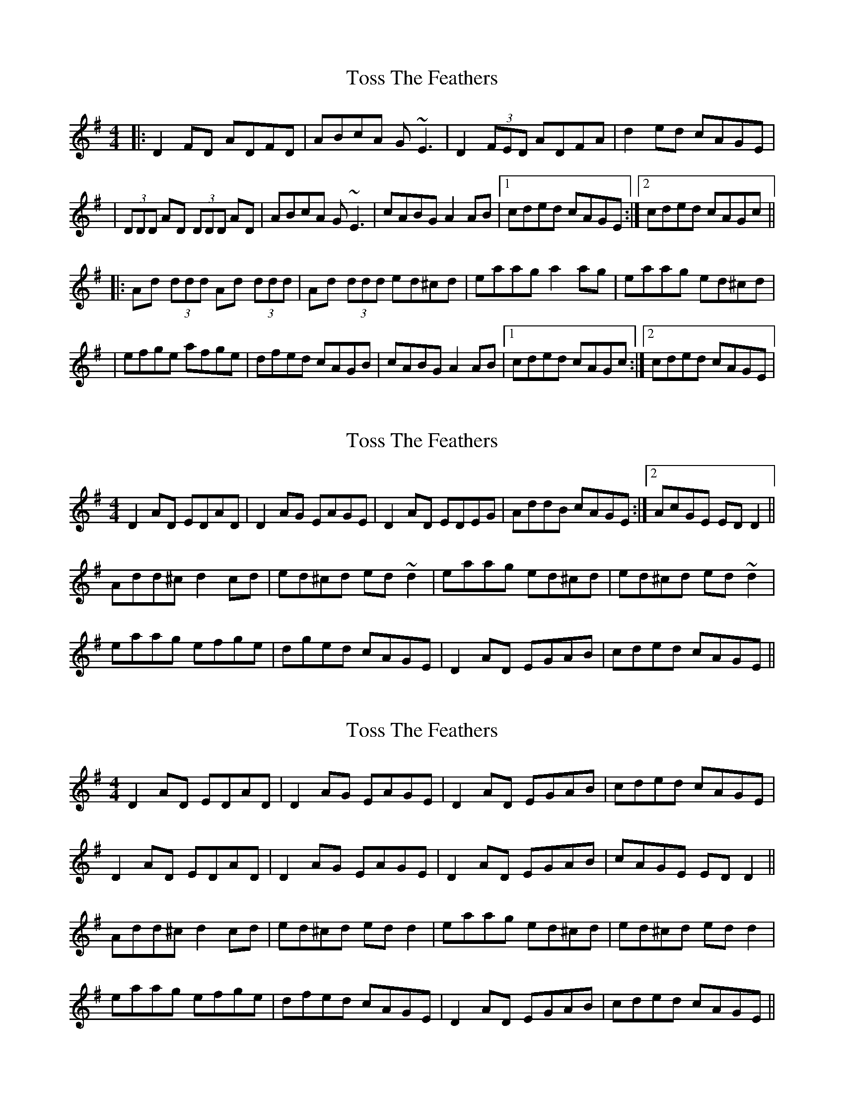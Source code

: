 X: 1
T: Toss The Feathers
Z: Will Harmon
S: https://thesession.org/tunes/138#setting138
R: reel
M: 4/4
L: 1/8
K: Dmix
|:D2 FD ADFD|ABcA G~E3|D2 (3FED ADFA|d2 ed cAGE|
|(3DDD AD (3DDD AD|ABcA G~E3|cABG A2 AB|1 cded cAGE:|2 cded cAGc||
|:Ad (3ddd Ad (3ddd|Ad (3ddd ed^cd|eaag a2 ag|eaag ed^cd|
|efge afge|dfed cAGB|cABG A2 AB|1 cded cAGc:|2 cded cAGE|
X: 2
T: Toss The Feathers
Z: Dr. Dow
S: https://thesession.org/tunes/138#setting12754
R: reel
M: 4/4
L: 1/8
K: Dmix
D2AD EDAD|D2AG EAGE|D2AD EDEG| AddB cAGE:|2 AcGE EDD2||Add^c d2cd|ed^cd ed~d2|eaag ed^cd|ed^cd ed~d2|eaag efge|dged cAGE|D2AD EGAB|cded cAGE||
X: 3
T: Toss The Feathers
Z: slainte
S: https://thesession.org/tunes/138#setting12755
R: reel
M: 4/4
L: 1/8
K: Dmix
D2AD EDAD|D2AG EAGE|D2AD EGAB|cded cAGE|D2AD EDAD|D2AG EAGE|D2AD EGAB|cAGE EDD2||Add^c d2cd|ed^cd edd2|eaag ed^cd|ed^cd edd2|eaag efge|dfed cAGE|D2AD EGAB|cded cAGE||
X: 4
T: Toss The Feathers
Z: 52Paddy
S: https://thesession.org/tunes/138#setting12756
R: reel
M: 4/4
L: 1/8
K: Dmix
|D2 AD EDAD|D2 AG EAGE|D2 AD EDEG|AddB cAGE||D2 AD EDAD|D2 AG EAGE|D2 AD EDEG|cAGE ED D2||Add^c d2 cd|ed^cd ed d2|eaag ed^cd|ed^cd ed d2||eaag efge|dged cAGE|D2 AD EDEG|AddB cAGE|
X: 5
T: Toss The Feathers
Z: ceolachan
S: https://thesession.org/tunes/138#setting12757
R: reel
M: 4/4
L: 1/8
K: Dmix
|: D2 ED ADED | ABcA GEDE | D2 ED ADED | AddB cAGED2 DA D2 ED | ABcA GE E2 | cABG A2 AB |1 cded cAGE :|Ad d2 ad d2 | Ad d2 ed^cd | eaag a2 ge | a2 ag agedefge a2 fg | efed dcAB | cABG A2 AB |1 cded cAGB :|
X: 6
T: Toss The Feathers
Z: Manu Novo
S: https://thesession.org/tunes/138#setting12758
R: reel
M: 4/4
L: 1/8
K: Dmix
D2 (3FED AD (3FED|ABcA GE~E2|D2 (3FED ADFA|dfed cAGE|D2 (3FED AD (3FED|ABcA GE~E2|cABG A2B^c|dfed cAGE:||:Ad~d2 Ad~d2|Ad^cd edcd|eaag ~a3g|eaag ed^cd|efge afge|dfed cAAB|cABG A2B^c|dfed cAGE:|
X: 7
T: Toss The Feathers
Z: Bryce
S: https://thesession.org/tunes/138#setting21755
R: reel
M: 4/4
L: 1/8
K: Dmix
|: "D"D2 ED ADED | "D"AB=cA "C"GEcE | "D"D2 F/E/D ADFA | "G"AddB "C"=cAGE |
"D"D2 FD AD FD | "D"AB=cA "C"GE E2 | "C"=cABG "Am"A2 AB |[1 "D"d2ed "C"=cAGE :|[2 "D"d2ed "C"=cAGB |
|:"D"Ad dc d2 cd | "D"edcd ed^cd | "A"eaag a3 g | "A"eaag edcd |
"A"efge afge | "D"dfed =cAAB | "C"=cABG "Am"A2 AB |[1 "D"cded "C"cAGB :|[2 "D"cded "C"cAGE |
X: 8
T: Toss The Feathers
Z: ceolachan
S: https://thesession.org/tunes/138#setting22298
R: reel
M: 4/4
L: 1/8
K: Dmix
|: D2 AD D2 AD | D2 AG EGGE | D2 AD D/E/D EG |[1 AddB cAGE :|[2 Addd cAGc ||
Add^c d4 | edcd edd/d/d | eaag edcd | edcd edd/d/d |
eaag ef g/f/e | d2 ed cAGE | D2 F/E/D EGAB | cded cAGE |]
X: 9
T: Toss The Feathers
Z: JACKB
S: https://thesession.org/tunes/138#setting23380
R: reel
M: 4/4
L: 1/8
K: Dmix
D2 D2 AD D2|ABcA GE E2|D2 D2 AD D2|defd cAGE|
D2 D2 AD D2|ABcA GE E2|cABG A2 (3ABc|1d2 ed cAGE:|2d2 ed cAGc||
|:Ad d2 Ad d2|Ad d2 ed^cd|eaag a3g|eaag ed (3B^cd|
efge afge|f3e dcAB|cABG A2 (3AB^c|1d2 ed cAGc:|2d2 ed cAGE||
X: 10
T: Toss The Feathers
Z: ArtemisFowltheSecond
S: https://thesession.org/tunes/138#setting30387
R: reel
M: 4/4
L: 1/8
K: Dmix
|:D2ED ADED| ABcA GEGE|D2ED ADED|AddB cAGE|
|(3DDD ED ADED|ABcA GEE2|1cABG A2(3ABc|d2ed cAGE:|
|2cABG A2(3ABc|d2ed cAGB||:Add2 Add2| Adde dcde|
|eaag a3g|eaag aged|efg/f/e afg/f/e|f2ed dcAB|
|1cABG A2(3ABc|d2ed cAGB:|2cABG A2(3ABc|d2ed cAGE|
